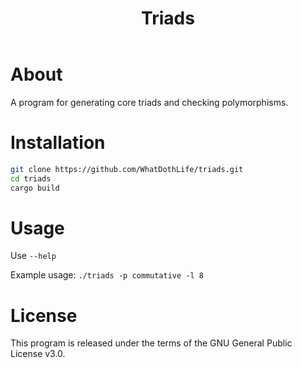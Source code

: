 #+TITLE: Triads

* About
A program for generating core triads and checking polymorphisms.

* Installation
#+begin_src sh
git clone https://github.com/WhatDothLife/triads.git
cd triads
cargo build
#+end_src

* Usage
Use ~--help~

Example usage: ~./triads -p commutative -l 8~

* License
This program is released under the terms of the GNU General Public License v3.0.
